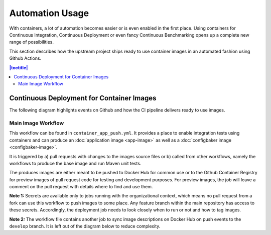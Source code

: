 Automation Usage
================

With containers, a lot of automation becomes easier or is even enabled in the first place. Using containers
for Continuous Integration, Continuous Deployment or even fancy Continuous Benchmarking opens up a complete new
range of possibilities.

This section describes how the upstream project ships ready to use container images in an automated fashion
using Github Actions.

.. contents:: |toctitle|
    :local:

Continuous Deployment for Container Images
------------------------------------------

The following diagram highlights events on Github and how the CI pipeline delivers ready to use images.

Main Image Workflow
^^^^^^^^^^^^^^^^^^^

This workflow can be found in ``container_app_push.yml``. It provides a place to enable integration tests using
containers and can produce an :doc:`application image <app-image>` as well as a :doc:`configbaker image <configbaker-image>`.

It is triggered by a) pull requests with changes to the images source files or b) called from other workflows, namely
the workflows to produce the base image and run Maven unit tests.

The produces images are either meant to be pushed to Docker Hub for common use or to the Github Container Registry
for preview images of pull request code for testing and development purposes. For preview images, the job will leave
a comment on the pull request with details where to find and use them.

**Note 1:** Secrets are available only to jobs running with the organizational context, which means no pull request from a
fork can use this workflow to push images to some place. Any feature branch within the main repository has access to
these secrets. Accordingly, the deployment job needs to look closely when to run or not and how to tag images.

**Note 2:** The workflow file contains another job to sync image descriptions on Docker Hub on push events to the
``develop`` branch. It is left out of the diagram below to reduce complexity.

.. graphviz::

    digraph shipit {
        node [shape=rect]
        rankdir=TB
        splines=ortho

        trigger [label="CI\ntrigger", shape=circle, margin=0]
        trigger -> build [label="start"]

        subgraph build_test {
            cluster=true
            label="Job: Build & Test"
            rank=same

            build [label="Build app and app image\nw/ runner architecture"]
            testing [label="Testing (future)", style="dashed"]
        }

        build -> secretsCheck [label="on success"]

        subgraph secrets {
            cluster=true
            label="Job: Check Secrets"

            secretsCheck [label="Secrets available\nwithin jobs?", shape=diamond]
        }

        secretsCheck -> decideSkip [taillabel="yes"]
        secretsCheck -> end1 [taillabel="no"]
        end1 [label="End", shape=circle, margin=0]

        subgraph deploy {
            cluster=true
            label="Job: Deploy Images"

            decideSkip [label="Trigger was no push\nor on branches develop or master?", shape=diamond]
            decideSkip -> decideHubLogin [taillabel="yes"]
            decideSkip -> end2 [taillabel="no"]

            decideHubLogin [label="Trigger was PR?", shape=diamond]
            hubLogin [label="Login at Docker Hub"]
            ghcrLogin [label="Login at GHCR"]

            decideHubLogin -> hubLogin [taillabel="no"]
            decideHubLogin -> ghcrLogin [taillabel="yes"]
            hubLogin -> decideMaster
            ghcrLogin -> decideMaster

            decideMaster [label="On branch master?", shape=diamond]
            setTagsMaster [label="Use 'alpha' as tag"]
            decidePR [label="Trigger was PR?", shape=diamond]
            setForPR [label="Use branch name as tag,\nSet registry to GHCR"]

            decideMaster -> setTagsMaster [taillabel="yes"]
            decideMaster -> decidePR [taillabel="no"]
            setTagsMaster -> decidePR
            decidePR -> setForPR [taillabel="yes"]

            buildLocal [label="Build app and app image with runner architecture"]
            buildPush [label="Build and push multiarch images to registry"]
            comment [label="If PR, leave comment on whereabouts"]
            end2 [label="End", shape=circle, margin=0]

            setForPR -> buildLocal
            decidePR -> buildLocal [taillabel="no"]
            buildLocal -> buildPush
            buildPush -> comment
            comment -> end2
        }
    }
